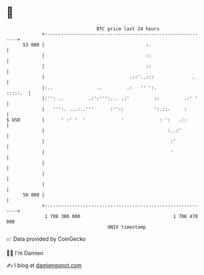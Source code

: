* 👋

#+begin_example
                                    BTC price last 24 hours                    
                +------------------------------------------------------------+ 
         53 000 |                                     :.                     | 
                |                                     ::                     | 
                |                                     ::                     | 
                |                               .::'..:::              .     | 
                |:..                ..         .:   '' ':.           :::::.  | 
                |:'': ..         .:':''':... .:'         ::         .:' '    | 
                |   ''':. ...:..'''      :''::           ':.::.     :        | 
   $ USD        |      ' :' '  '             '             : ':   .::        | 
                |                                             :..:'          | 
                |                                              :'            | 
                |                                              '             | 
                |                                                            | 
                |                                                            | 
                |                                                            | 
         50 000 |                                                            | 
                +------------------------------------------------------------+ 
                 1 708 380 000                                  1 708 470 000  
                                        UNIX timestamp                         
#+end_example
📈 Data provided by CoinGecko

🧑‍💻 I'm Damien

✍️ I blog at [[https://www.damiengonot.com][damiengonot.com]]
